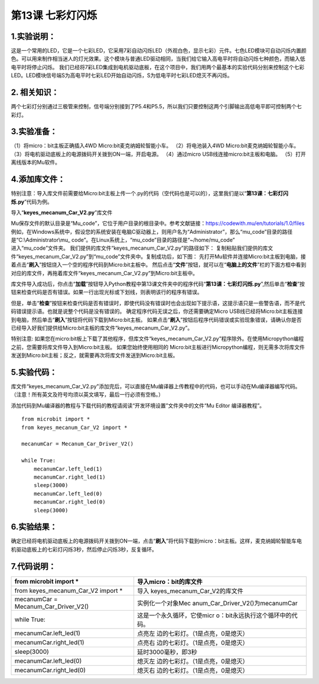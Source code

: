 第13课 七彩灯闪烁
=================

|Img|

.. _1实验说明:

1.实验说明：
------------

这是一个常用的LED，它是一个七彩LED，它采用7彩自动闪烁LED（外观白色，显示七彩）元件。七色LED模块可自动闪烁内置颜色。可以用来制作相当迷人的灯光效果。这个模块与普通LED驱动相同，当我们给它输入高电平时将自动闪烁七种颜色，而输入低电平时将停止闪烁。
我们已经将7彩LED集成到电机驱动底板，在这个项目中，我们用两个最基本的实验代码分别来控制这个七彩LED。LED模块信号端S为高电平时七彩LED开始自动闪烁，S为低电平时七彩LED熄灭不再闪烁。

.. _2-相关知识:

2. 相关知识：
-------------

|image1| |image2|

两个七彩灯分别通过三极管来控制，信号端分别接到了P5.4和P5.5，所以我们只要控制这两个引脚输出高低电平即可控制两个七彩灯。

.. _3实验准备:

3.实验准备：
------------

（1）将micro：bit主板正确插入4WD Micro:bit麦克纳姆轮智能小车。
（2）将电池装入4WD Micro:bit麦克纳姆轮智能小车。
（3）将电机驱动底板上的电源拨码开关拨到ON一端，开启电源。 （4）通过micro
USB线连接micro:bit主板和电脑。 （5）打开离线版本的Mu软件。

.. _4添加库文件:

4.添加库文件：
--------------

特别注意：导入库文件前需要给Micro:bit主板上传一个.py的代码（空代码也是可以的），这里我们是以“\ **第13课：七彩灯闪烁.py**\ ”代码为例。

导入“\ **keyes_mecanum_Car_V2.py**\ ”库文件

.. raw:: html

   <br />

| Mu保存文件的默认目录是“Mu_code”，它位于用户目录的根目录中。参考文献链接：\ https://codewith.mu/en/tutorials/1.0/files
  例如，在Windows系统中，假设您的系统安装在电脑C驱动器上，则用户名为“Administrator”，那么“mu_code”目录的路径是“C:\\Administrator\\mu\_
  code”。在Linux系统上，“mu_code”目录的路径是“~/home/mu_code”
| 进入“mu_code”文件夹。 |image3|
  我们提供的库文件“keyes_mecanum_Car_V2.py”的路径如下： |image4|
  复制粘贴我们提供的库文件“keyes_mecanum_Car_V2.py”到“mu_code”文件夹中。复制成功后，如下图：
  |image5|
  先打开Mu软件并连接Micro:bit主板到电脑，接着点击“\ **刷入**\ ”按钮烧入一个空的程序代码到Micro:bit主板中。
  |image6|
  然后点击“\ **文件**\ ”按钮，就可以在“\ **电脑上的文件**\ ”栏的下面方框中看到对应的库文件，再拖着库文件“keyes_mecanum_Car_V2.py”到Micro:bit主板中。
  |image7| |image8| |image9| |image10|

库文件导入成功后，你点击“\ **加载**\ ”按钮导入Python教程中第13课文件夹中的程序代码“\ **第13课：七彩灯闪烁.py**\ ”,然后单击“\ **检查**\ ”按钮来检查代码是否有错误。如果一行出现光标或下划线，则表明该行的程序有错误。
|image11|

|image12|
但是，单击“\ **检查**\ ”按钮来检查代码是否有错误时，即使代码没有错误时也会出现如下提示语，这提示语只是一些警告语，而不是代码错误提示语。也就是说整个代码是没有错误的。
|image13| |image14| 确定程序代码无误之后，你还需要确定Micro
USB线已经将Micro:bit主板连接到电脑，然后单击“\ **刷入**\ ”按钮将代码下载到Micro:bit主板。
|image15|
如果点击“\ **刷入**\ ”按钮后程序代码错误或实验现象错误，请确认你是否已经导入好我们提供给Micro:bit主板的库文件“keyes_mecanum_Car_V2.py”。

特别注意:
如果您在micro:bit板上下载了其他程序，但库文件“keyes_mecanum_Car_V2.py”程序除外。在使用Micropython编程之前，您需要将库文件导入到Micro:bit主板。
如果您始终使用相同的
Micro:bit主板进行Micropython编程，则无需多次将库文件发送到Micro:bit主板；反之，就需要再次将库文件发送到Micro:bit主板。

.. _5实验代码:

5.实验代码：
------------

库文件“keyes_mecanum_Car_V2.py”添加完后，可以直接在Mu编译器上传教程中的代码，也可以手动在Mu编译器编写代码。（注意！所有英文及符号均须以英文填写，最后一行必须有空格。）

添加代码到Mu编译器的教程与下载代码的教程请阅读“开发环境设置”文件夹中的文件“Mu
Editor 编译器教程”。

::

   from microbit import *
   from keyes_mecanum_Car_V2 import *

   mecanumCar = Mecanum_Car_Driver_V2()

   while True:
       mecanumCar.left_led(1)
       mecanumCar.right_led(1)
       sleep(3000)
       mecanumCar.left_led(0)
       mecanumCar.right_led(0)
       sleep(3000)

.. _6实验结果:

6.实验结果：
------------

确定已经将电机驱动底板上的电源拨码开关拨到ON一端，点击“\ **刷入**\ ”将代码下载到micro：bit主板。这样，麦克纳姆轮智能车电机驱动底板上的七彩灯闪烁3秒，然后停止闪烁3秒，反复循环。
|image16|

.. _7代码说明:

7.代码说明：
------------

+----------------------------------+----------------------------------+
| from microbit import \*          | 导入micro：bit的库文件           |
+==================================+==================================+
| from keyes_mecanum_Car_V2 import | 导入                             |
| \*                               | keyes_mecanum_Car_V2的库文件     |
+----------------------------------+----------------------------------+
| mecanumCar =                     | 实例化一个对象Mec                |
| Mecanum_Car_Driver_V2()          | anum_Car_Driver_V2()为mecanumCar |
+----------------------------------+----------------------------------+
| while True:                      | 这是一个永久循环，它使micr       |
|                                  | o：bit永远执行这个循环中的代码。 |
+----------------------------------+----------------------------------+
| mecanumCar.left_led(1)           | 点亮左                           |
|                                  | 边的七彩灯。（1是点亮，0是熄灭） |
+----------------------------------+----------------------------------+
| mecanumCar.right_led(1)          | 点亮右                           |
|                                  | 边的七彩灯。（1是点亮，0是熄灭） |
+----------------------------------+----------------------------------+
| sleep(3000)                      | 延时3000毫秒，即3秒              |
+----------------------------------+----------------------------------+
| mecanumCar.left_led(0)           | 熄灭左                           |
|                                  | 边的七彩灯。（1是点亮，0是熄灭） |
+----------------------------------+----------------------------------+
| mecanumCar.right_led(0)          | 熄灭右                           |
|                                  | 边的七彩灯。（1是点亮，0是熄灭） |
+----------------------------------+----------------------------------+

.. |Img| image:: ./media/img-20230426135820.png
.. |image1| image:: ./media/img-20230426143818.png
.. |image2| image:: ./media/img-20230426143829.png
.. |image3| image:: ./media/img-20230327142740.png
.. |image4| image:: ./media/img-20230427160531.png
.. |image5| image:: ./media/img-20230427160707.png
.. |image6| image:: ./media/img-20230327143130.png
.. |image7| image:: ./media/img-20230327143959.png
.. |image8| image:: ./media/img-20230427161059.png
.. |image9| image:: ./media/img-20230427161951.png
.. |image10| image:: ./media/img-20230427162013.png
.. |image11| image:: ./media/img-20230427163745.png
.. |image12| image:: ./media/img-20230427163324.png
.. |image13| image:: ./media/img-20230427163410.png
.. |image14| image:: ./media/img-20230427163420.png
.. |image15| image:: ./media/img-20230427163544.png
.. |image16| image:: ./media/img-20230504104423.png
